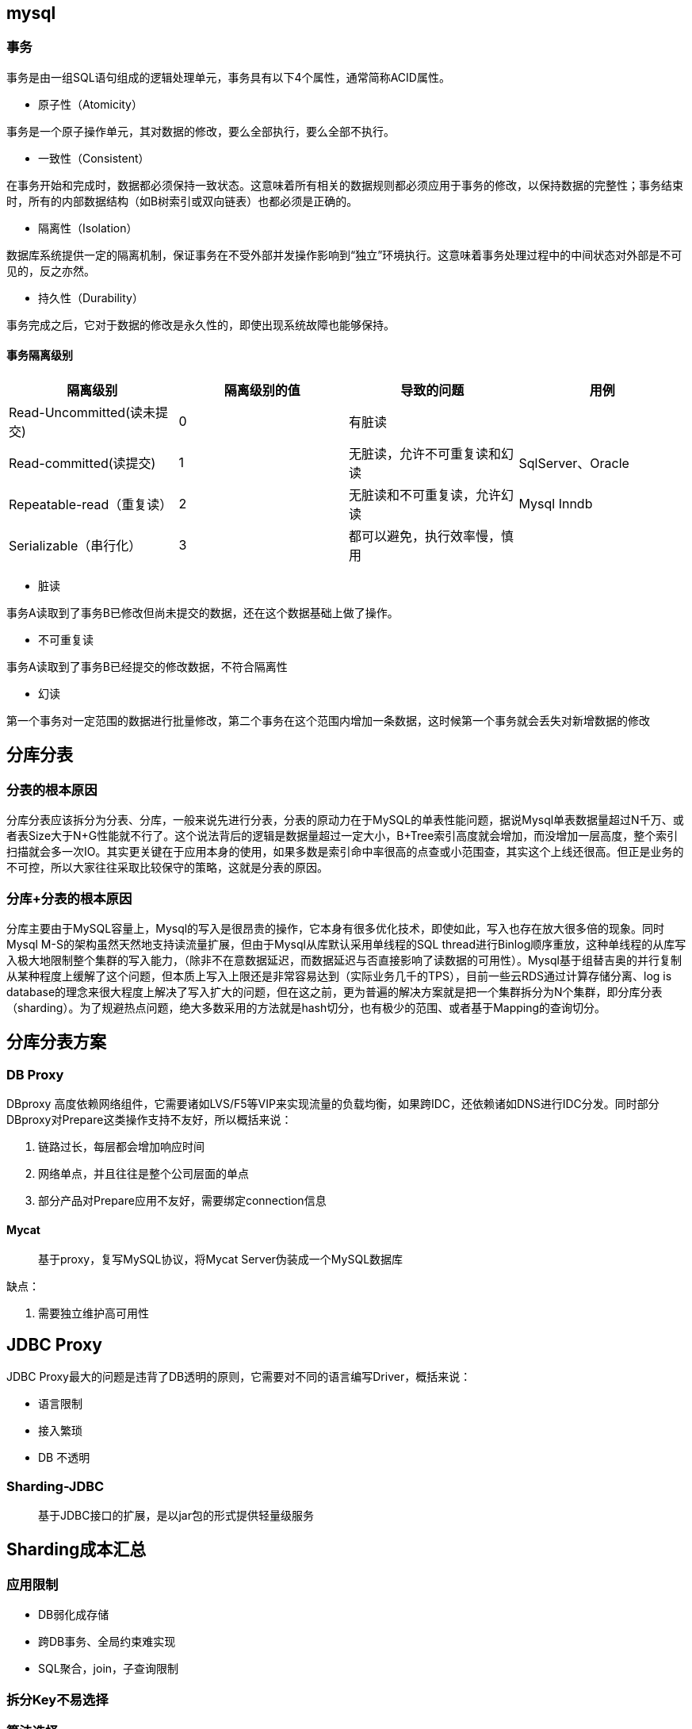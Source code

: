 == mysql

=== 事务

事务是由一组SQL语句组成的逻辑处理单元，事务具有以下4个属性，通常简称ACID属性。

* 原子性（Atomicity）

事务是一个原子操作单元，其对数据的修改，要么全部执行，要么全部不执行。

* 一致性（Consistent）

在事务开始和完成时，数据都必须保持一致状态。这意味着所有相关的数据规则都必须应用于事务的修改，以保持数据的完整性；事务结束时，所有的内部数据结构（如B树索引或双向链表）也都必须是正确的。

* 隔离性（Isolation）

数据库系统提供一定的隔离机制，保证事务在不受外部并发操作影响到“独立”环境执行。这意味着事务处理过程中的中间状态对外部是不可见的，反之亦然。

* 持久性（Durability）

事务完成之后，它对于数据的修改是永久性的，即使出现系统故障也能够保持。


==== 事务隔离级别

|===
|隔离级别|隔离级别的值|导致的问题|用例

|Read-Uncommitted(读未提交)
|0
|有脏读
|

|Read-committed(读提交)
|1
|无脏读，允许不可重复读和幻读
|SqlServer、Oracle

|Repeatable-read（重复读）
|2
|无脏读和不可重复读，允许幻读
|Mysql Inndb

|Serializable（串行化）
|3
|都可以避免，执行效率慢，慎用
|
|===

* 脏读

事务A读取到了事务B已修改但尚未提交的数据，还在这个数据基础上做了操作。

* 不可重复读

事务A读取到了事务B已经提交的修改数据，不符合隔离性

* 幻读

第一个事务对一定范围的数据进行批量修改，第二个事务在这个范围内增加一条数据，这时候第一个事务就会丢失对新增数据的修改

== 分库分表

=== 分表的根本原因

分库分表应该拆分为分表、分库，一般来说先进行分表，分表的原动力在于MySQL的单表性能问题，据说Mysql单表数据量超过N千万、或者表Size大于N+G性能就不行了。这个说法背后的逻辑是数据量超过一定大小，B+Tree索引高度就会增加，而没增加一层高度，整个索引扫描就会多一次IO。其实更关键在于应用本身的使用，如果多数是索引命中率很高的点查或小范围查，其实这个上线还很高。但正是业务的不可控，所以大家往往采取比较保守的策略，这就是分表的原因。

=== 分库+分表的根本原因

分库主要由于MySQL容量上，Mysql的写入是很昂贵的操作，它本身有很多优化技术，即使如此，写入也存在放大很多倍的现象。同时Mysql M-S的架构虽然天然地支持读流量扩展，但由于Mysql从库默认采用单线程的SQL thread进行Binlog顺序重放，这种单线程的从库写入极大地限制整个集群的写入能力，（除非不在意数据延迟，而数据延迟与否直接影响了读数据的可用性）。Mysql基于组替吉奥的并行复制从某种程度上缓解了这个问题，但本质上写入上限还是非常容易达到（实际业务几千的TPS），目前一些云RDS通过计算存储分离、log is database的理念来很大程度上解决了写入扩大的问题，但在这之前，更为普遍的解决方案就是把一个集群拆分为N个集群，即分库分表（sharding）。为了规避热点问题，绝大多数采用的方法就是hash切分，也有极少的范围、或者基于Mapping的查询切分。

== 分库分表方案

=== DB Proxy

DBproxy 高度依赖网络组件，它需要诸如LVS/F5等VIP来实现流量的负载均衡，如果跨IDC，还依赖诸如DNS进行IDC分发。同时部分DBproxy对Prepare这类操作支持不友好，所以概括来说：

. 链路过长，每层都会增加响应时间
. 网络单点，并且往往是整个公司层面的单点
. 部分产品对Prepare应用不友好，需要绑定connection信息

==== Mycat

> 基于proxy，复写MySQL协议，将Mycat Server伪装成一个MySQL数据库

缺点：

1. 需要独立维护高可用性

== JDBC Proxy

JDBC Proxy最大的问题是违背了DB透明的原则，它需要对不同的语言编写Driver，概括来说：

* 语言限制
* 接入繁琐
* DB 不透明

=== Sharding-JDBC

> 基于JDBC接口的扩展，是以jar包的形式提供轻量级服务


== Sharding成本汇总

=== 应用限制

* DB弱化成存储
* 跨DB事务、全局约束难实现
* SQL聚合，join，子查询限制

=== 拆分Key不易选择

=== 算法选择

* Hash、Range、Mapping每种算法都有短板
* 算法转换成本极大

=== 强一致性无法保证

=== 业务多维度

* 数据冗余
* 数据一致性保证
* 数据同步
** 双写
** 异步同步
** Canal、Databus、MQ、DataX

=== 全局ID复杂实现

=== 高可用扩散问题

* MGR、PXC都有各自的问题
* MHA切换准确率、时间成本

=== 弹性、再扩容成本超大

=== 容量与资源成本

* 分少了需要再扩容，分多了浪费资源

=== 改造兼容性

* 业务能等到时间很短
* 需要高昂的技术储备

=== 运维成本

* DDL变更更重，OSC工具存在隐患
* 需要自动化运维

=== OLAP业务需要重复资源

* 人力
* 产品：ETL、Hive、HBase、Hadoop


分库分表为了解决一个问题，引入了很多成本，从长久看这种方案会逐步被新的解决方案替代。

* 第一个思路既然分库的原动力主要是单实例的写入容量限制，那么我们可以最大程度地提升整个写入容量，云计算的发展为这种思路提供了新的可能，以AWS Aurora为代表RDS，它以Log is database为理念，将复杂的随机读写简化为顺序写到Log，并通过将计算与存储分离，把复杂的数据持久化、一致性、数据合并都扔给高可用的共享存储系统来完成，进而打开写入的天花板，将昂贵的写入容量提升一个量级。

* 第二种思路承认分片的必要性，将这种分片策略集成到一套整体的分布式数据库体系中，同时通过Paxos/Raft复制协议和加上多实例节点来实现数据一致的高可用，其中代表产品有Google点Spanner&F1、Tidb、CockRoachDB等，是比较理想的Sharding+Proxy的替代方案。

== 附录

* https://juejin.cn/post/6937150983210450957?utm_source=gold_browser_extension[一文带你读懂MySQL锁机制]
* https://www.yuque.com/ccazhw/tuacvk[Mycat1权威指南]
* https://www.yuque.com/ccazhw/ml3nkf[Mycat2权威指南]
* https://dbaplus.cn/news-11-1854-1.html[方案虽好，成本先行：数据库Sharding+Proxy实践解析]
* https://zhuanlan.zhihu.com/p/348100477[什么是数据库的“缓存池”？]